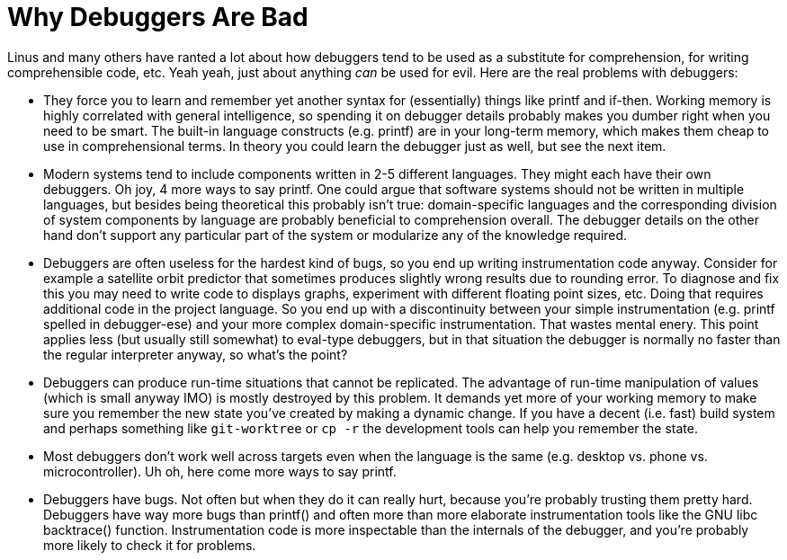 
Why Debuggers Are Bad
=====================
:nofooter:  // Prevent obnoxious "last modified" thing by not having footer

Linus and many others have ranted a lot about how debuggers tend to be used as
a substitute for comprehension, for writing comprehensible code, etc.  Yeah
yeah, just about anything _can_ be used for evil.  Here are the real problems
with debuggers:

* They force you to learn and remember yet another syntax for (essentially)
things like printf and if-then.  Working memory is highly correlated with
general intelligence, so spending it on debugger details probably makes you
dumber right when you need to be smart.  The built-in language constructs (e.g.
printf) are in your long-term memory, which makes them cheap to use in
comprehensional terms.  In theory you could learn the debugger just as well,
but see the next item.

* Modern systems tend to include components written in 2-5 different languages.
They might each have their own debuggers.  Oh joy, 4 more ways to say printf.
One could argue that software systems should not be written in multiple
languages, but besides being theoretical this probably isn't true:
domain-specific languages and the corresponding division of system components
by language are probably beneficial to comprehension overall.  The debugger
details on the other hand don't support any particular part of the system or
modularize any of the knowledge required.

* Debuggers are often useless for the hardest kind of bugs, so you end up 
writing instrumentation code anyway.  Consider for example a satellite orbit
predictor that sometimes produces slightly wrong results due to rounding error.
To diagnose and fix this you may need to write code to displays graphs,
experiment with different floating point sizes, etc.  Doing that requires
additional code in the project language.  So you end up with a discontinuity
between your simple instrumentation (e.g. printf spelled in debugger-ese) and
your more complex domain-specific instrumentation.  That wastes mental enery.
This point applies less (but usually still somewhat) to eval-type debuggers,
but in that situation the debugger is normally no faster than the regular
interpreter anyway, so what's the point?

* Debuggers can produce run-time situations that cannot be replicated.  The
advantage of run-time manipulation of values (which is small anyway IMO) is
mostly destroyed by this problem.  It demands yet more of your working memory
to make sure you remember the new state you've created by making a dynamic
change.  If you have a decent (i.e. fast) build system and perhaps something
like `git-worktree` or `cp -r` the development tools can help you remember the
state.

* Most debuggers don't work well across targets even when the language is the
same (e.g. desktop vs. phone vs. microcontroller).  Uh oh, here come more ways
to say printf.

* Debuggers have bugs.  Not often but when they do it can really hurt, because
you're probably trusting them pretty hard.  Debuggers have way more bugs than
printf() and often more than more elaborate instrumentation tools like the GNU
libc backtrace() function.  Instrumentation code is more inspectable than the
internals of the debugger, and you're probably more likely to check it for
problems.
